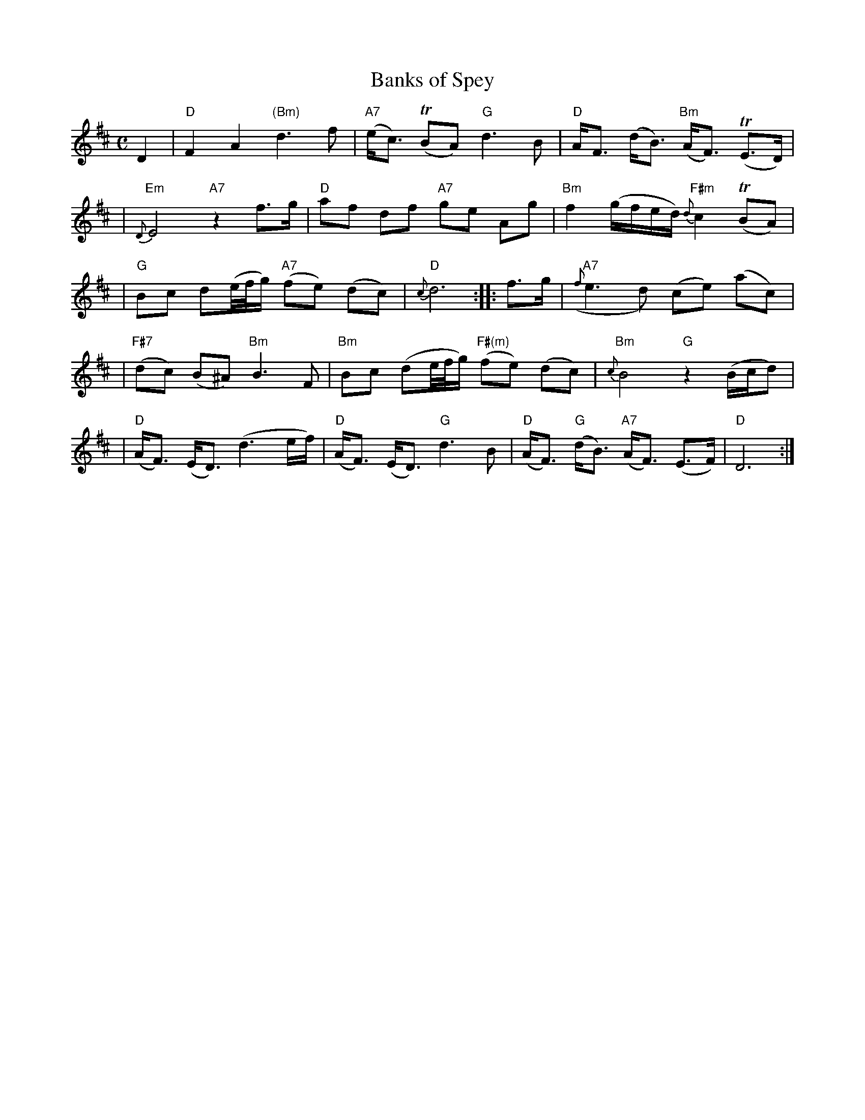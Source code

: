 X: 1
T: Banks of Spey
M: C
L: 1/8
R: air
N: "Slow"
S: McGibbon - Scots Tunes, book III, p.74  (1762)
Z: AK/Fiddler's Companion
K: D
%%slurgraces 1
D2 \
| "D"F2 A2 "(Bm)"d3 f  | "A7"(e<c) T(BA) "G"d3 B | "D"A<F (d<B) "Bm"(A<F) T(E>D) |
| "Em"{D}E4 "A7"z2 f>g | "D"af df "A7"ge Ag | "Bm"f2 (g/f/e/d/) "F#m"{d}c2 T(BA) |
| "G"Bc d(e/4f/4g/) "A7"(fe) (dc) | "D"{c}d6 :: f>g | "A7"({f}e3 d) (ce) (ac) |
| "F#7"(dc) (B^A) "Bm"B3 F | "Bm"Bc (de/4f/4g/) "F#(m)"(fe) (dc) | "Bm"{c}B4 "G"z2 (B/c/d) |
| "D"(A<F) (E<D) (d3 e/f/) | "D"(A<F) (E<D) "G"d3 B | "D"(A<F) "G"(d<B) "A7"(A<F) (E>F) | "D"D6 :|
